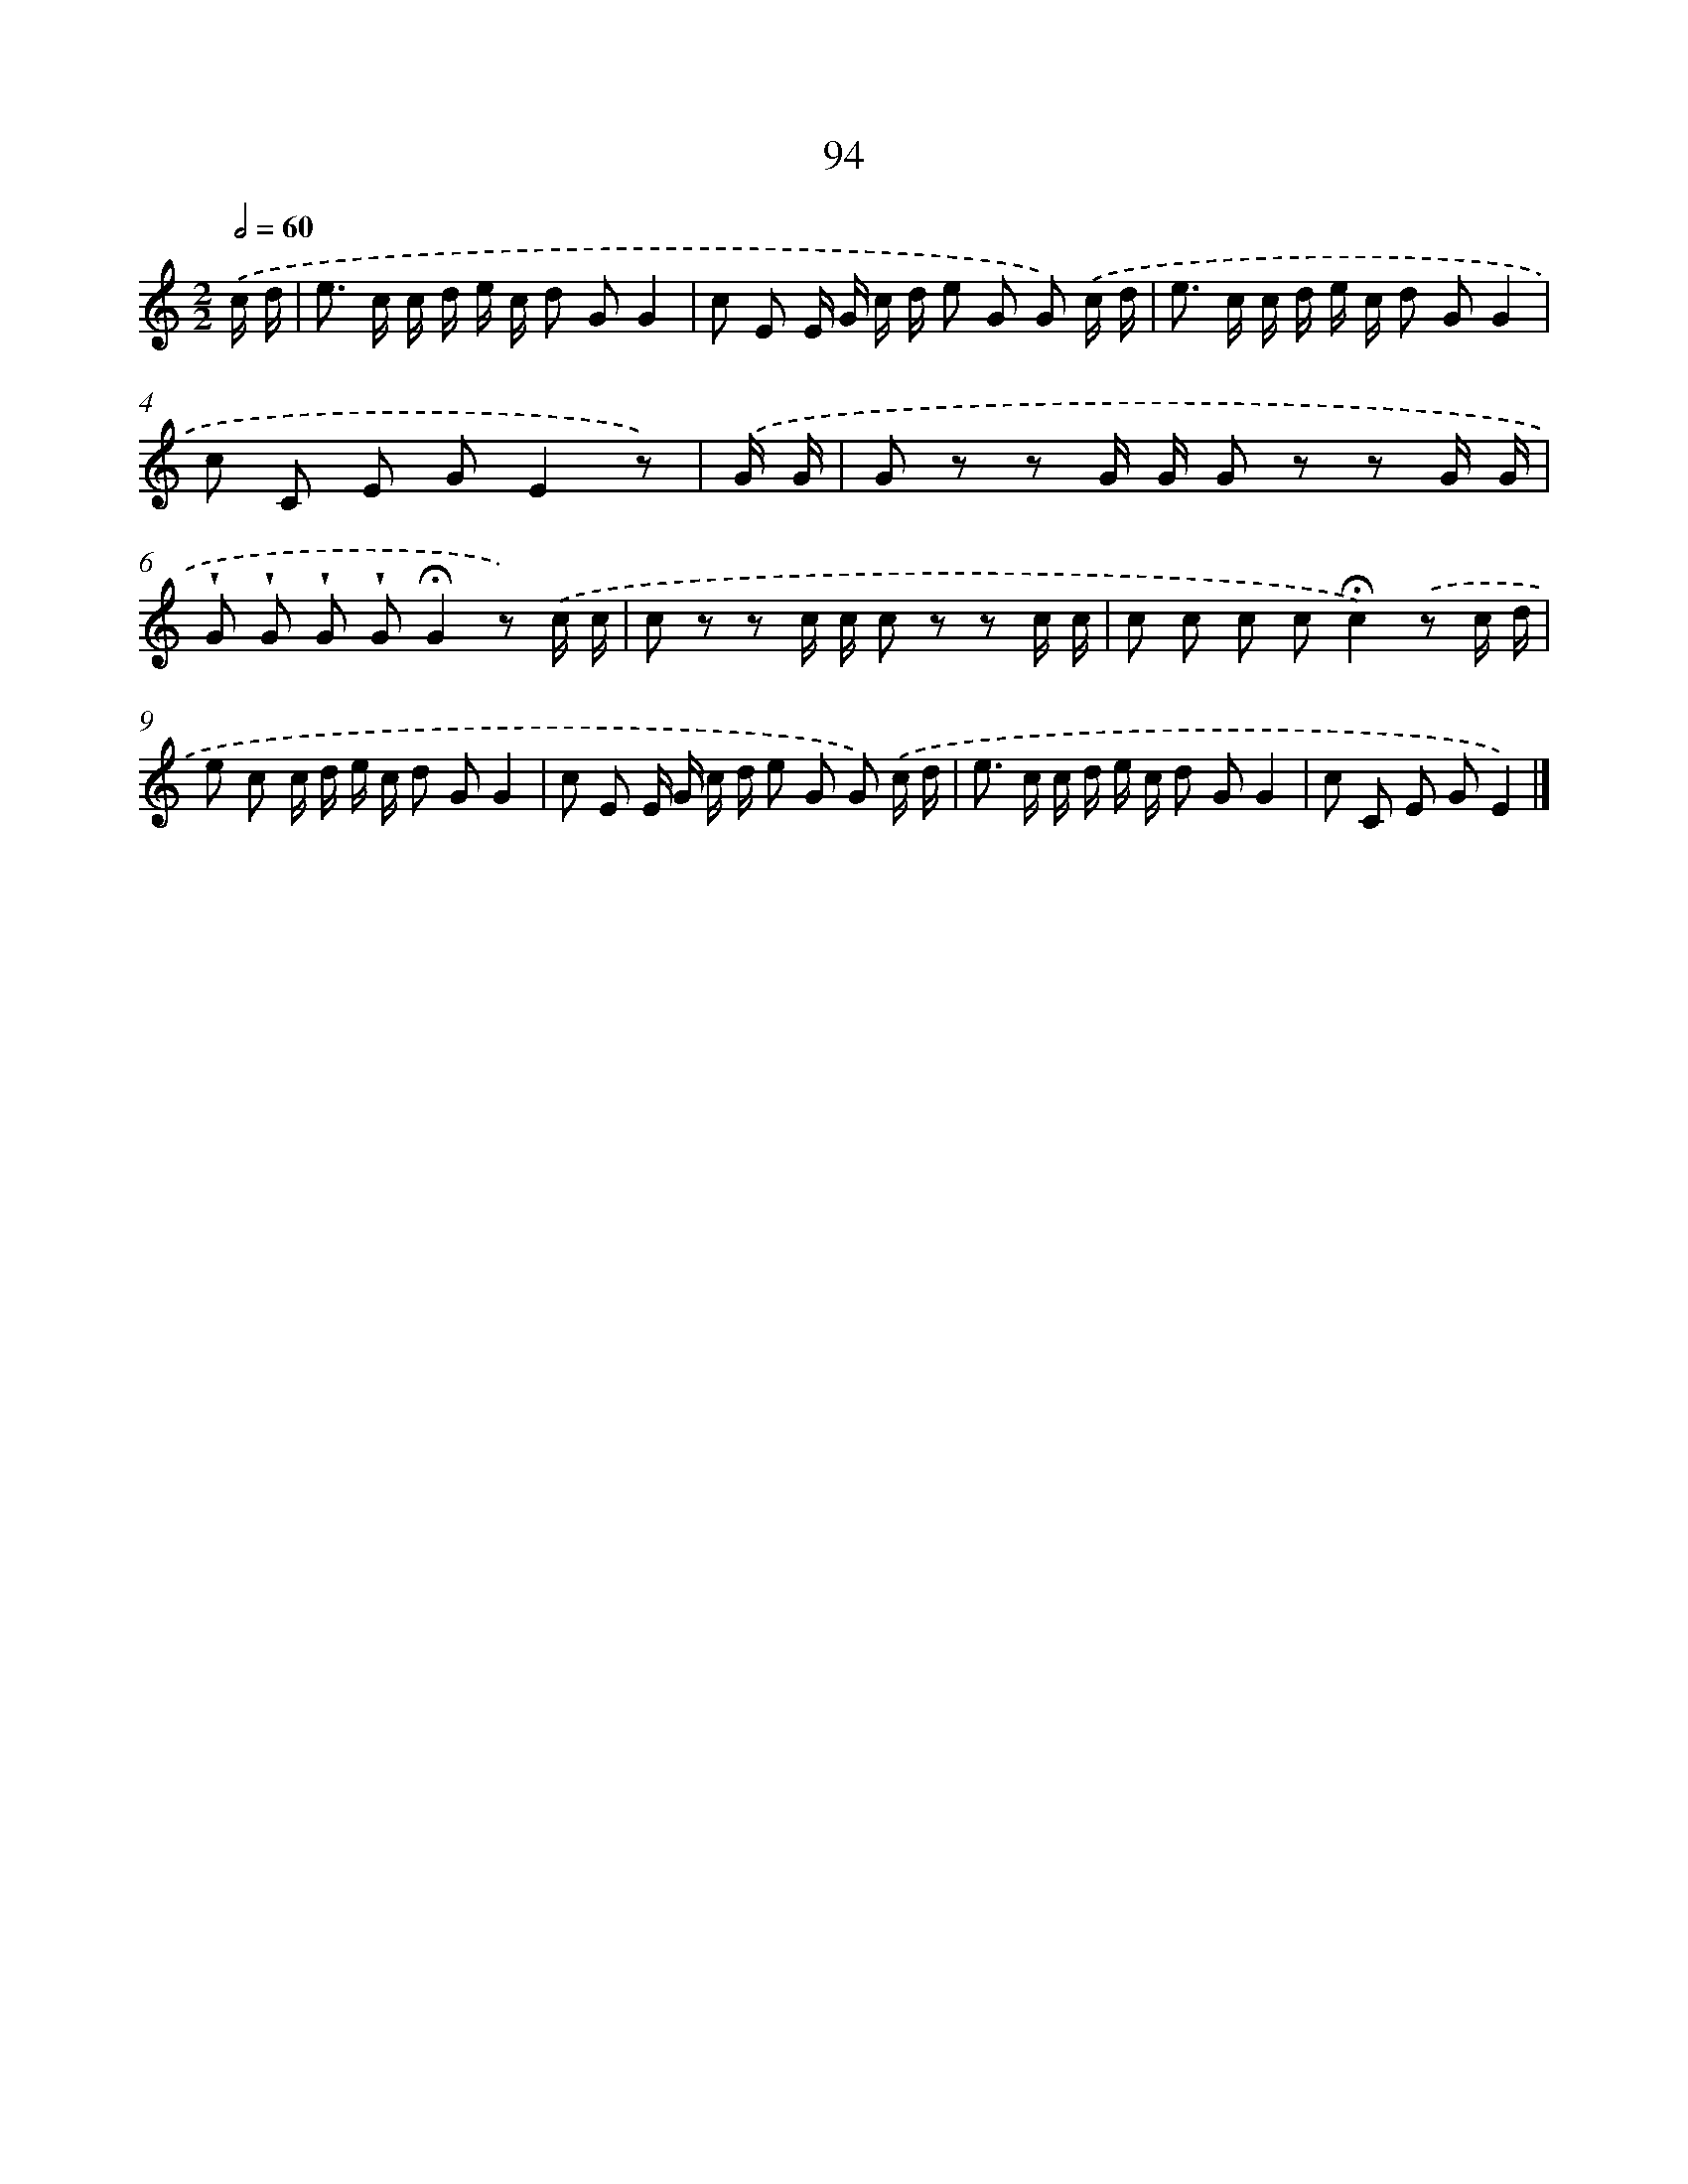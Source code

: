 X: 12767
T: 94
%%abc-version 2.0
%%abcx-abcm2ps-target-version 5.9.1 (29 Sep 2008)
%%abc-creator hum2abc beta
%%abcx-conversion-date 2018/11/01 14:37:28
%%humdrum-veritas 1014827287
%%humdrum-veritas-data 679272244
%%continueall 1
%%barnumbers 0
L: 1/8
M: 2/2
Q: 1/2=60
K: C clef=treble
.('c/ d/ [I:setbarnb 1]|
e> c c/ d/ e/ c/ d GG2 |
c E E/ G/ c/ d/ e G G) .('c/ d/ |
e> c c/ d/ e/ c/ d GG2 |
c C E GE2z) |
.('G/ G/ [I:setbarnb 5]|
G z z G/ G/ G z z G/ G/ |
!wedge!G !wedge!G !wedge!G !wedge!G!fermata!G2z) .('c/ c/ |
c z z c/ c/ c z z c/ c/ |
c c c c!fermata!c2).('z c/ d/ |
e c c/ d/ e/ c/ d GG2 |
c E E/ G/ c/ d/ e G G) .('c/ d/ |
e> c c/ d/ e/ c/ d GG2 |
c C E GE2) |]
